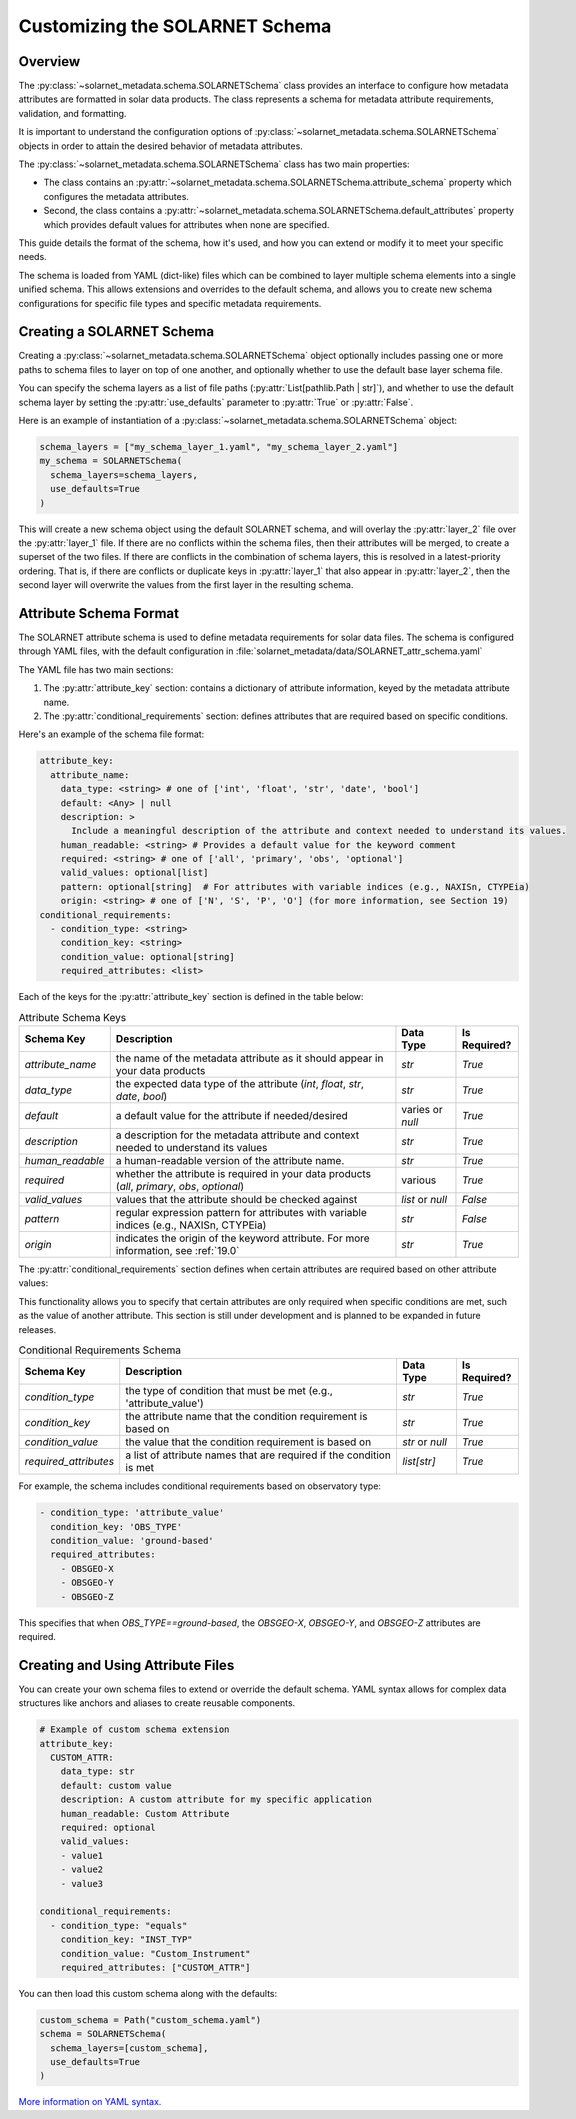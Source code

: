 .. _solarnet_schema_customization:

*******************************
Customizing the SOLARNET Schema
*******************************

Overview
========

The :py:class:`~solarnet_metadata.schema.SOLARNETSchema` class provides an interface to configure how metadata attributes are formatted in solar data products.
The class represents a schema for metadata attribute requirements, validation, and formatting.

It is important to understand the configuration options of :py:class:`~solarnet_metadata.schema.SOLARNETSchema` objects in order to attain the desired behavior of metadata attributes.

The :py:class:`~solarnet_metadata.schema.SOLARNETSchema` class has two main properties:

* The class contains an :py:attr:`~solarnet_metadata.schema.SOLARNETSchema.attribute_schema` property which configures the metadata attributes.
* Second, the class contains a :py:attr:`~solarnet_metadata.schema.SOLARNETSchema.default_attributes` property which provides default values for attributes when none are specified.

This guide details the format of the schema, how it's used, and how you can extend or modify it to meet your specific needs.

The schema is loaded from YAML (dict-like) files which can be combined to layer multiple schema elements into a single unified schema.
This allows extensions and overrides to the default schema, and allows you to create new schema configurations for specific file types and specific metadata requirements.

Creating a SOLARNET Schema
==========================

Creating a :py:class:`~solarnet_metadata.schema.SOLARNETSchema` object optionally includes passing one or more paths to schema files to layer on top of one another, and optionally whether to use the default base layer schema file.

You can specify the schema layers as a list of file paths (:py:attr:`List[pathlib.Path | str]`), and whether to use the default schema layer by setting the :py:attr:`use_defaults` parameter to :py:attr:`True` or :py:attr:`False`.

Here is an example of instantiation of a :py:class:`~solarnet_metadata.schema.SOLARNETSchema` object:

.. code-block:: python

  schema_layers = ["my_schema_layer_1.yaml", "my_schema_layer_2.yaml"]
  my_schema = SOLARNETSchema(
    schema_layers=schema_layers,
    use_defaults=True
  )

This will create a new schema object using the default SOLARNET schema, and will overlay the :py:attr:`layer_2` file over the :py:attr:`layer_1` file.
If there are no conflicts within the schema files, then their attributes will be merged, to create a superset of the two files.
If there are conflicts in the combination of schema layers, this is resolved in a latest-priority ordering.
That is, if there are conflicts or duplicate keys in :py:attr:`layer_1` that also appear in :py:attr:`layer_2`, then the second layer will overwrite the values from the first layer in the resulting schema.

Attribute Schema Format
=======================

The SOLARNET attribute schema is used to define metadata requirements for solar data files. 
The schema is configured through YAML files, with the default configuration in :file:`solarnet_metadata/data/SOLARNET_attr_schema.yaml`

The YAML file has two main sections:

1. The :py:attr:`attribute_key` section: contains a dictionary of attribute information, keyed by the metadata attribute name.
2. The :py:attr:`conditional_requirements` section: defines attributes that are required based on specific conditions.

Here's an example of the schema file format:

.. code-block:: yaml

  attribute_key:
    attribute_name:
      data_type: <string> # one of ['int', 'float', 'str', 'date', 'bool']
      default: <Any> | null 
      description: >
        Include a meaningful description of the attribute and context needed to understand its values.
      human_readable: <string> # Provides a default value for the keyword comment
      required: <string> # one of ['all', 'primary', 'obs', 'optional']
      valid_values: optional[list]
      pattern: optional[string]  # For attributes with variable indices (e.g., NAXISn, CTYPEia)
      origin: <string> # one of ['N', 'S', 'P', 'O'] (for more information, see Section 19)
  conditional_requirements:
    - condition_type: <string>
      condition_key: <string>
      condition_value: optional[string]
      required_attributes: <list>

Each of the keys for the :py:attr:`attribute_key` section is defined in the table below:

.. list-table:: Attribute Schema Keys
  :widths: 10 50 10 10
  :header-rows: 1

  * - Schema Key
    - Description
    - Data Type
    - Is Required?
  * - `attribute_name`
    - the name of the metadata attribute as it should appear in your data products
    - `str`
    - `True`
  * - `data_type`
    - the expected data type of the attribute (`int`, `float`, `str`, `date`, `bool`)
    - `str`
    - `True`
  * - `default`
    - a default value for the attribute if needed/desired
    - varies or `null`
    - `True`
  * - `description`
    - a description for the metadata attribute and context needed to understand its values
    - `str`
    - `True`
  * - `human_readable`
    - a human-readable version of the attribute name.
    - `str`
    - `True`
  * - `required`
    - whether the attribute is required in your data products (`all`, `primary`, `obs`, `optional`)
    - various
    - `True`
  * - `valid_values`
    - values that the attribute should be checked against
    - `list` or `null`
    - `False`
  * - `pattern`
    - regular expression pattern for attributes with variable indices (e.g., NAXISn, CTYPEia)
    - `str`
    - `False`
  * - `origin`
    - indicates the origin of the keyword attribute. For more information, see :ref:`19.0`
    - `str`
    - `True`


The :py:attr:`conditional_requirements` section defines when certain attributes are required based on other attribute values:

This functionality allows you to specify that certain attributes are only required when specific conditions are met, such as the value of another attribute.
This section is still under development and is planned to be expanded in future releases.

.. list-table:: Conditional Requirements Schema
  :widths: 10 50 10 10
  :header-rows: 1

  * - Schema Key
    - Description
    - Data Type
    - Is Required?
  * - `condition_type`
    - the type of condition that must be met (e.g., 'attribute_value')
    - `str`
    - `True`
  * - `condition_key`
    - the attribute name that the condition requirement is based on
    - `str`
    - `True`
  * - `condition_value`
    - the value that the condition requirement is based on
    - `str` or `null`
    - `True`
  * - `required_attributes`
    - a list of attribute names that are required if the condition is met
    - `list[str]`
    - `True`

For example, the schema includes conditional requirements based on observatory type:

.. code-block:: yaml

  - condition_type: 'attribute_value'
    condition_key: 'OBS_TYPE'
    condition_value: 'ground-based'
    required_attributes:
      - OBSGEO-X
      - OBSGEO-Y
      - OBSGEO-Z

This specifies that when `OBS_TYPE==ground-based`, the `OBSGEO-X`, `OBSGEO-Y`, and `OBSGEO-Z` attributes are required.

Creating and Using Attribute Files
==================================

You can create your own schema files to extend or override the default schema. YAML syntax allows for complex data structures like anchors and aliases to create reusable components.

.. code-block:: yaml

  # Example of custom schema extension
  attribute_key:
    CUSTOM_ATTR:
      data_type: str
      default: custom value
      description: A custom attribute for my specific application
      human_readable: Custom Attribute
      required: optional
      valid_values: 
      - value1
      - value2
      - value3
  
  conditional_requirements:
    - condition_type: "equals"
      condition_key: "INST_TYP"
      condition_value: "Custom_Instrument"
      required_attributes: ["CUSTOM_ATTR"]

You can then load this custom schema along with the defaults:

.. code-block:: python

  custom_schema = Path("custom_schema.yaml")
  schema = SOLARNETSchema(
    schema_layers=[custom_schema],
    use_defaults=True
  )

`More information on YAML syntax. <https://www.yaml.info/learn/index.html>`_
